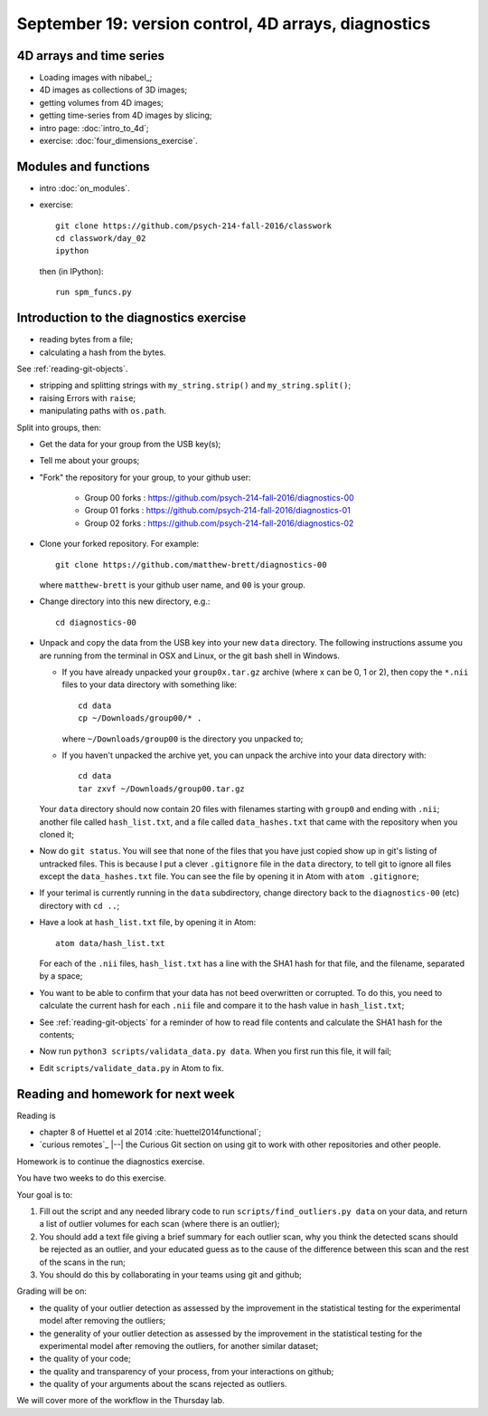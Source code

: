 #####################################################
September 19: version control, 4D arrays, diagnostics
#####################################################

*************************
4D arrays and time series
*************************

* Loading images with nibabel_;
* 4D images as collections of 3D images;
* getting volumes from 4D images;
* getting time-series from 4D images by slicing;

* intro page: :doc:`intro_to_4d`;
* exercise: :doc:`four_dimensions_exercise`.

*********************
Modules and functions
*********************

* intro :doc:`on_modules`.
* exercise::

    git clone https://github.com/psych-214-fall-2016/classwork
    cd classwork/day_02
    ipython

  then (in IPython)::

    run spm_funcs.py

.. _diagnostics-preparation:

****************************************
Introduction to the diagnostics exercise
****************************************

* reading bytes from a file;
* calculating a hash from the bytes.

See :ref:`reading-git-objects`.

* stripping and splitting strings with ``my_string.strip()`` and
  ``my_string.split()``;
* raising Errors with ``raise``;
* manipulating paths with ``os.path``.

Split into groups, then:

* Get the data for your group from the USB key(s);
* Tell me about your groups;
* "Fork" the repository for your group, to your github user:

    * Group 00 forks : https://github.com/psych-214-fall-2016/diagnostics-00
    * Group 01 forks : https://github.com/psych-214-fall-2016/diagnostics-01
    * Group 02 forks : https://github.com/psych-214-fall-2016/diagnostics-02

* Clone your forked repository.  For example::

    git clone https://github.com/matthew-brett/diagnostics-00

  where ``matthew-brett`` is your github user name, and ``00`` is your group.

* Change directory into this new directory, e.g.::

    cd diagnostics-00

* Unpack and copy the data from the USB key into your new ``data`` directory.
  The following instructions assume you are running from the terminal in OSX
  and Linux, or the git bash shell in Windows.

  * If you have already unpacked your ``group0x.tar.gz`` archive (where x can
    be 0, 1 or 2), then copy the ``*.nii`` files to your data directory with
    something like::

        cd data
        cp ~/Downloads/group00/* .

    where ``~/Downloads/group00`` is the directory you unpacked to;
  * If you haven't unpacked the archive yet, you can unpack the archive into
    your data directory with::

        cd data
        tar zxvf ~/Downloads/group00.tar.gz

  Your ``data`` directory should now contain 20 files with filenames starting
  with ``group0`` and ending with ``.nii``; another file called
  ``hash_list.txt``, and a file called ``data_hashes.txt`` that came with the
  repository when you cloned it;
* Now do ``git status``.  You will see that none of the files that you have
  just copied show up in git's listing of untracked files.  This is because I
  put a clever ``.gitignore`` file in the ``data`` directory, to tell git to
  ignore all files except the ``data_hashes.txt`` file.  You can see the file
  by opening it in Atom with ``atom .gitignore``;
* If your terimal is currently running in the ``data`` subdirectory, change
  directory back to the ``diagnostics-00`` (etc) directory with ``cd ..``;
* Have a look at ``hash_list.txt`` file, by opening it in Atom::

    atom data/hash_list.txt

  For each of the ``.nii`` files, ``hash_list.txt`` has a line with the SHA1
  hash for that file, and the filename, separated by a space;
* You want to be able to confirm that your data has not beed overwritten or
  corrupted.  To do this, you need to calculate the current hash for each
  ``.nii`` file and compare it to the hash value in ``hash_list.txt``;
* See :ref:`reading-git-objects` for a reminder of how to read file contents
  and calculate the SHA1 hash for the contents;
* Now run ``python3 scripts/validata_data.py data``.  When you first run this
  file, it will fail;
* Edit ``scripts/validate_data.py`` in Atom to fix.

**********************************
Reading and homework for next week
**********************************

Reading is

* chapter 8 of Huettel et al 2014 :cite:`huettel2014functional`;
* `curious remotes`_ |--| the Curious Git section on using git to work with
  other repositories and other people.

Homework is to continue the diagnostics exercise.

You have two weeks to do this exercise.

Your goal is to:

#. Fill out the script and any needed library code to run
   ``scripts/find_outliers.py data`` on your data, and return a list of
   outlier volumes for each scan (where there is an outlier);
#. You should add a text file giving a brief summary for each outlier scan,
   why you think the detected scans should be rejected as an outlier, and your
   educated guess as to the cause of the difference between this scan and the
   rest of the scans in the run;
#. You should do this by collaborating in your teams using git and github;

Grading will be on:

* the quality of your outlier detection as assessed by the improvement in the
  statistical testing for the experimental model after removing the outliers;
* the generality of your outlier detection as assessed by the improvement in
  the statistical testing for the experimental model after removing the
  outliers, for another similar dataset;
* the quality of your code;
* the quality and transparency of your process, from your interactions on
  github;
* the quality of your arguments about the scans rejected as outliers.

We will cover more of the workflow in the Thursday lab.
